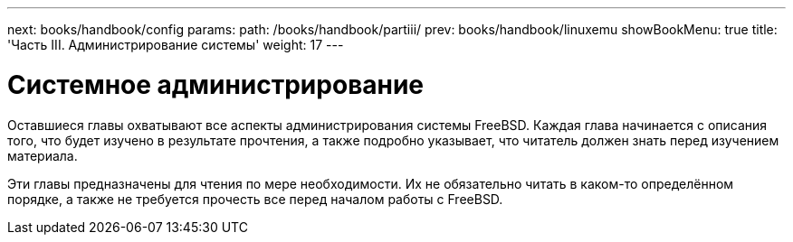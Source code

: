 ---
next: books/handbook/config
params:
  path: /books/handbook/partiii/
prev: books/handbook/linuxemu
showBookMenu: true
title: 'Часть III. Администрирование системы'
weight: 17
---

[[system-administration]]
= Системное администрирование

Оставшиеся главы охватывают все аспекты администрирования системы FreeBSD. Каждая глава начинается с описания того, что будет изучено в результате прочтения, а также подробно указывает, что читатель должен знать перед изучением материала.

Эти главы предназначены для чтения по мере необходимости. Их не обязательно читать в каком-то определённом порядке, а также не требуется прочесть все перед началом работы с FreeBSD.
